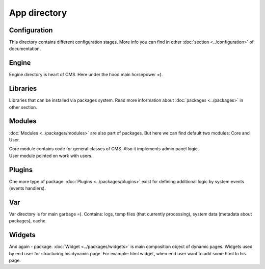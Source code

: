 App directory
=============

Configuration
-------------
This directory contains different configuration stages. More info you can find in other :doc:`section <../configuration>` of documentation.

Engine
------
Engine directory is heart of CMS. Here under the hood main horsepower =).

Libraries
---------
Libraries that can be installed via packages system. Read more information about :doc:`packages <../packages>` in other section.

Modules
-------
:doc:`Modules <../packages/modules>` are also part of packages. But here we can find default two modules: Core and User.

| Core module contains code for general classes of CMS. Also it implements admin panel logic.
| User module pointed on work with users.

Plugins
-------
One more type of package. :doc:`Plugins <../packages/plugins>` exist for defining additional logic by system events (events handlers).

Var
----
Var directory is for main garbage =). Contains: logs, temp files (that currently processing), system data (metadata about packages), cache.

Widgets
-------
And again - package. :doc:`Widget <../packages/widgets>` is main composition object of dynamic pages.
Widgets used by end user for structuring his dynamic page. For example: html widget, when end user want to add some html to his page.